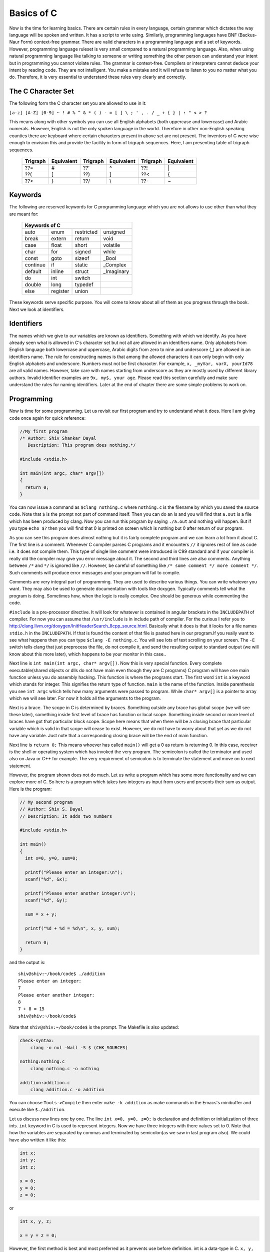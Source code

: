.. meta::
  :description: C Programming with C99
  :keywords: Free C Book, C Programming, C99 Programming, C99 Specification
  
************
Basics of C
************
Now is the time for learning basics. There are certain rules in every language,
certain grammar which dictates the way language will be spoken and written. It
has a script to write using. Similarly, programming languages have BNF
(Backus-Naur Form) context-free grammar. There are valid characters in a
programming language and a set of keywords. However, programming language
ruleset is very small compared to a natural programming language. Also, when
using natural programming language like talking to someone or writing something
the other person can understand your intent but in programming you cannot
violate rules. The grammar is context-free. Compilers or interpreters cannot
deduce your intent by reading code. They are not intelligent. You make a mistake
and it will refuse to listen to you no matter what you do. Therefore, it is very
essential to understand these rules very clearly and correctly.

.. index::
   single: character sets
   single: trigraph sequences

.. _5.1:

===================
The C Character Set
===================
The following form the C character set you are allowed to use in it:

``[a-z] [A-Z] [0-9] ~ ! # % ^ & * ( ) - = [ ] \ ; ' , . / _ + { } | : " < > ?``

This means along with other symbols you can use all English alphabets (both
uppercase and lowercase) and Arabic numerals. However, English is not the only
spoken language in the world. Therefore in other non-English speaking counties
there are keyboard where certain characters present in above set are not
present. The inventors of C were wise enough to envision this and provide the
facility in form of trigraph sequences. Here, I am presenting table of trigraph
sequences.

  +----------+------------+----------+------------+----------+------------+
  | Trigraph | Equivalent | Trigraph | Equivalent | Trigraph | Equivalent |
  +==========+============+==========+============+==========+============+
  |   ??=    |     #      |   ??'    |     ^      |   ??!    |     \|     |
  +----------+------------+----------+------------+----------+------------+
  |   ??(    |     [      |   ??)    |     ]      |   ??<    |     {      |
  +----------+------------+----------+------------+----------+------------+
  |   ??>    |     }      |   ??/    |     \\     |   ??-    |     ~      |
  +----------+------------+----------+------------+----------+------------+

.. index::
   single: keywords

.. _5.2:

========
Keywords
========
The following are reserved keywords for C programming language which you are not
allows to use other than what they are meant for:

  +--------+--------+------------+------------+
  |Keywords of C                              |
  +========+========+============+============+
  |auto    |enum    |restricted  |unsigned    |
  +--------+--------+------------+------------+
  |break   |extern  |return      |void        |
  +--------+--------+------------+------------+
  |case    |float   |short       |volatile    |
  +--------+--------+------------+------------+
  |char    |for     |signed      |while       |
  +--------+--------+------------+------------+
  |const   |goto    |sizeof      |\_Bool      |
  +--------+--------+------------+------------+
  |continue|if      |static      |\_Complex   |
  +--------+--------+------------+------------+
  |default |inline  |struct      |\_Imaginary |
  +--------+--------+------------+------------+
  |do      |int     |switch      |            |
  +--------+--------+------------+------------+
  |double  |long    |typedef     |            |      
  +--------+--------+------------+------------+
  |else    |register|union       |            |
  +--------+--------+------------+------------+

These keywords serve specific purpose. You will come to know about all of them
as you progress through the book. Next we look at identifiers.

.. index::
   single: identifiers

===========
Identifiers
===========
The names which we give to our variables are known as identifiers. Something
with which we identify. As you have already seen what is allowed in C's
character set but not all are allowed in an identifiers name. Only alphabets
from English language both lowercase and uppercase, Arabic digits from zero to
nine and underscore (\_) are allowed in an identifiers name. The rule for
constructing names is that among the allowed characters it can only begin with
only English alphabets and underscore. Numbers must not be first character. For
example, ``x, _myVar, varX, yourId78`` are all valid names. However, take care
with names starting from underscore as they are mostly used by different library
authors. Invalid identifier examples are ``9x, my$, your age``. Please read this
section carefully and make sure understand the rules for naming identifiers.
Later at the end of chapter there are some simple problems to work on.

===========
Programming
===========
Now is time for some programming. Let us revisit our first program and try to
understand what it does. Here I am giving code once again for quick reference:

.. code-block:: c

  //My first program
  /* Author: Shiv Shankar Dayal
     Description: This program does nothing.*/
 
  #include <stdio.h>
 
  int main(int argc, char* argv[])
  {
    return 0;
  }



You can now issue a command as ``$clang nothing.c`` where ``nothing.c`` is the
filename by which you saved the source code. Note that ``$`` is the prompt not
part of command itself. Then you can do an ls and you will find that ``a.out``
is a file which has been produced by clang. Now you can run this program by
saying ``./a.out`` and nothing will happen. But if you type ``echo $?`` then you
will find that 0 is printed on screen which is nothing but 0 after return of our
program.

As you can see this program does almost nothing but it is fairly complete
program and we can learn a lot from it about C. The first line is a comment.
Whenever C compiler parses C programs and it encounters ``//`` it ignores rest
of line as code i.e. it does not compile them. This type of single line comment
were introduced in C99 standard and if your compiler is really old the compiler
may give you error message about it. The second and third lines are also
comments. Anything between ``/*`` and ``*/`` is ignored like ``//``. However, be
careful of something like ``/* some comment */ more comment */``. Such comments
will produce error messages and your program will fail to compile.

Comments are very integral part of programming. They are used to describe
various things. You can write whatever you want. They may also be used to
generate documentation with tools like doxygen. Typically comments tell what
the program is doing. Sometimes how, when the logic is really complex. One
should be generous while commenting the code.

``#include`` is a pre-processor directive. It will look for whatever is
contained in angular brackets in the ``INCLUDEPATH`` of compiler. For now you
can assume that ``/usr/include`` is in include path of compiler. For the curious
I refer you to http://clang.llvm.org/doxygen/InitHeaderSearch_8cpp_source.html.
Basically what it does is that it looks for a file names ``stdio.h`` in the
``INCLUDEPATH``. If that is found the content of that file is pasted here in our
program.If you really want to see what happens then you can type ``$clang -E nothing.c``. You will see lots of text scrolling on your screen. The ``-E`` switch
tells clang that just preprocess the file, do not compile it, and send the
resulting output to standard output (we will know about this more later), which
happens to be your monitor in this case..

Next line is ``int main(int argc, char* argv[])``. Now this is very special
function. Every complete executable(shared objects or dlls do not have main even
though they are C programs) C program will have one main function unless you do
assembly hacking. This function is where the programs start. The first word
``int`` is a keyword which stands for integer. This signifies the return type of
function. ``main`` is the name of the function. Inside parenthesis you see ``int
argc`` which tells how many arguments were passed to program. While ``char*
argv[]`` is a pointer to array which we will see later. For now it holds all the
arguments to the program.

Next is a brace. The scope in C is determined by braces. Something outside any
brace has global scope (we will see these later), something inside first level
of brace has function or local scope. Something inside second or more level of
braces have got that particular block scope. Scope here means that when there
will be a closing brace that particular variable which is valid in that scope
will cease to exist. However, we do not have to worry about that yet as we do
not have any variable. Just note that a corresponding closing brace will be the
end of main function.

Next line is ``return 0;`` This means whoever has called ``main()`` will get a 0
as return is returning 0. In this case, receiver is the shell or operating
system which has invoked the very program. The semicolon is called the
terminator and used also on Java or C++ for example. The very requirement of
semicolon is to terminate the statement and move on to next statement.

However, the program shown does not do much. Let us write a program which has
some more functionality and we can explore more of C. So here is a program which
takes two integers as input from users and presents their sum as output. Here is
the program:

.. code-block:: c

  // My second program
  // Author: Shiv S. Dayal
  // Description: It adds two numbers
 
  #include <stdio.h>
 
  int main()
  {
    int x=0, y=0, sum=0;
 
    printf("Please enter an integer:\n");
    scanf("%d", &x);
 
    printf("Please enter another integer:\n");
    scanf("%d", &y);
 
    sum = x + y;
 
    printf("%d + %d = %d\n", x, y, sum);
 
    return 0;
  }



and the output is::

  shiv@shiv:~/book/code$ ./addition
  Please enter an integer:
  7
  Please enter another integer:
  8
  7 + 8 = 15
  shiv@shiv:~/book/code$

Note that ``shiv@shiv:~/book/code$`` is the prompt. The Makefile is also
updated:

.. code-block:: make

  check-syntax:
      clang -o nul -Wall -S $ (CHK_SOURCES)

  nothing:nothing.c
      clang nothing.c -o nothing

  addition:addition.c
      clang addition.c -o addition

You can choose ``Tools->Compile`` then enter ``make -k addition`` as make
commands in the Emacs's minibuffer and execute like ``$./addition``.

Let us discuss new lines one by one. The line ``int x=0, y=0, z=0;`` is
declaration and definition or initialization of three ints. ``int`` keyword in C
is used to represent integers. Now we have three integers with there values set
to 0. Note that how the variables are separated by commas and terminated by
semicolon(as we saw in last program also). We could have also written it like
this:

.. code-block:: c

  int x;
  int y;
  int z;
 
  x = 0;
  y = 0;
  z = 0;

or

.. code-block:: c

  int x, y, z;
 
  x = y = z = 0;

However, the first method is best and most preferred as it prevents use before 
definition. int is a data-type in C. ``x, y,`` and ``z`` are variables of type
``int``. This means that the size of these variables will be same as ``int``.
Note that C is a statically typed language and all types have predefined memory
requirements. In cour case, int requires 4 bytes on 32-bit systems. 

Now I will talk about ``printf()`` function. This function is declared in
``stdio.h``. The prototype of ``printf()`` is

.. code-block:: c

  int printf(const char *restrict format, ...);

The first argument format is what we have in first two function calls. The
second is a ``...`` which means it can take variable number of arguments known
as variable-list. We have seen this in the third call.This means it will take a
string with optional variable no. of arguments. The string is called the
format-string and determines what can be printed with supplied arguments. These
``...`` are used to supply variable no. of arguments. In the first two
``printf()`` statements we just print the format-string so that is simple.
However, in the last one, we have format as ``%d`` which signifies a decimal
integer. The integers printed are in the same order in which they were supplied.

Time for some input. ``scanf()`` is scan function which scans for keyboard
input. As by now you know that ``%d`` is for decimal integer but we have not
said ``x`` or ``y``. The reason is ``x`` and ``y`` are values while ``&x`` and
``&y`` are the addresses of ``x`` and ``y`` in memory. ``scanf()`` needs the
memory address to which it can write the contents to. You will see ``&``
operator in action later when we deal with pointers. Just remember for now that
to use a simple variable with ``scanf()`` requires ``&`` before its name.

Now I am going to take you on a tour of data types. Till now we have just seen
only ``int``. So onward to data types.

.. index::
   single: types

==================
Data Types
==================
Why data types? What is the need? When everything is a voltage level why not
just deal with 0s and 1s? The answer is simple. You need to abstract and
segregate how much is required. For example, say you are given a sequence of 0s
and 1s how much can you work with them. We as humans are not very versed with 0s
and 1s. Also, say we encode character 'A' for 10101 will it be easy for you to
see A or numbers. Also, numbers range from :math:`-\infty` to :math:`\infty`.
Also, since C is statically typed the sizes of data types have to be known at
compile time. There are four types of data types. Integral, floating-point,
arrays and pointers. Here, I will deal with the two former types and leave
latter two for later. The integral types are ``char, short int, int, long`` and
``long long`` and floating-point types are ``float, double`` and ``long
double``. ``signed`` and ``unsigned`` are sign modifiers which also modified the
range of data types but do not affect their memory requirements. By default all
basic data types are signed in nature and you must qualify you variables with
unsigned if you want that behavior. ``short`` and ``long`` are modifiers for
size which the data type occupies but I consider them as different types because
memory requirements are different. The ranges of integral data types directly
reflect their memory requirements and if you know how much memory they are going
to occupy you can easily compute their ranges. The range of floating-point comes
from IEEE specification. Clang at present does not support C99 floating-point
specification at the time of this writing but rest assured they will st some
point of time. However, I will present the C99 floating-point specification
given by C99.

Let us write a program to find out ranges for integral data types:

.. code-block:: c

   // My range program
   // Author: Shiv S. Dayal
   // Description: It gives ranges of integral data types
 
   #include <stdio.h>
   #include <limits.h>
 
   int main()
   {
     printf("Size of char is..........%d\n", sizeof(char));
     printf("Size of short int is.....%d\n", sizeof(short int));
     printf("Size of int is...........%d\n", sizeof(int));
     printf("Size of long is..........%d\n", sizeof(long));
     printf("Size of long long is.....%d\n", sizeof(long long));
     printf("Size of float is.........%d\n", sizeof(float));
     printf("Size of double is........%d\n", sizeof(double));
     printf("Size of long double is...%d\n", sizeof(long double));c
 
     return 0;
   }



and the output will be::

    Size of char is..........1
    Size of short int is.....2
    Size of int is...........4
    Size of long is..........4
    Size of long long is.....8
    Size of float is.........4
    Size of double is........8
    Size of long double is...12

Based on this it is left as an exercise to reader to compute the ranges of these
data types. Here I am giving the contents of limits.h for you to see limits of
data types and check for yourself.

.. index::
   single: limits.h

.. code-block:: c

   /* Copyright (C) 1991, 1992, 1996, 1997, 1998, 1999, 2000, 2005
   Free Software Foundation, Inc.
   This file is part of the GNU C Library.
 
   The GNU C Library is free software; you can redistribute it and/or
   modify it under the terms of the GNU Lesser General Public
   License as published by the Free Software Foundation; either
   version 2.1 of the License, or (at your option) any later version.
 
   The GNU C Library is distributed in the hope that it will be useful,	
   but WITHOUT ANY WARRANTY; without even the implied warranty of
   MERCHANTABILITY or FITNESS FOR A PARTICULAR PURPOSE.  See the GNU
   Lesser General Public License for more details.
 
   You should have received a copy of the GNU Lesser General Public
   License along with the GNU C Library; if not, write to the Free
   Software Foundation, Inc., 59 Temple Place, Suite 330, Boston, MA
   02111-1307 USA.  */
 
   /*
   *      ISO C99 Standard: 7.10/5.2.4.2.1 Sizes of integer types <limits.h>
   */
 
   #ifndef _LIBC_LIMITS_H_
   #define _LIBC_LIMITS_H_ 1
 
   #include <features.h>
 
 
   /* Maximum length of any multibyte character in any locale.
    We define this value here since the gcc header does not define
    the correct value.  */
    #define MB_LEN_MAX      16
 
 
   /* If we are not using GNU CC we have to define all the symbols ourself.
   Otherwise use gcc's definitions (see below).  */
   #if !defined __GNUC__ || __GNUC__ < 2
 
   /* We only protect from multiple inclusion here, because all the other
   #include's protect themselves, and in GCC 2 we may #include_next through
   multiple copies of this file before we get to GCC's.  */
   # ifndef _LIMITS_H
   #  define _LIMITS_H     1
 
   #include <bits/wordsize.h>
 
   /* We don't have #include_next.
   Define ANSI <limits.h> for standard 32-bit words.  */
 
   /* These assume 8-bit `char's, 16-bit `short int's,
   and 32-bit `int's and `long int's.  */
 
   /* Number of bits in a `char'.  */
   #  define CHAR_BIT      8
 
   /* Minimum and maximum values a `signed char' can hold.  */
   #  define SCHAR_MIN     (-128)
   #  define SCHAR_MAX     127
 
   /* Maximum value an `unsigned char' can hold.  (Minimum is 0.)  */
   #  define UCHAR_MAX     255
 
   /* Minimum and maximum values a `char' can hold.  */
   #  ifdef __CHAR_UNSIGNED__
   #   define CHAR_MIN     0
   #   define CHAR_MAX     UCHAR_MAX
   #  else
   #   define CHAR_MIN     SCHAR_MIN
   #   define CHAR_MAX     SCHAR_MAX
   #  endif
 
   /* Minimum and maximum values a `signed short int' can hold.  */	
   #  define SHRT_MIN      (-32768)
   #  define SHRT_MAX      32767
 
   /* Maximum value an `unsigned short int' can hold.  (Minimum is 0.)  */
   #  define USHRT_MAX     65535
 
   /* Minimum and maximum values a `signed int' can hold.  */
   #  define INT_MIN       (-INT_MAX - 1)
   #  define INT_MAX       2147483647
 
   /* Maximum value an `unsigned int' can hold.  (Minimum is 0.)  */
   #  define UINT_MAX      4294967295U
 
   /* Minimum and maximum values a `signed long int' can hold.  */
   #  if __WORDSIZE == 64
   #   define LONG_MAX     9223372036854775807L
   #  else
   #   define LONG_MAX     2147483647L
   #  endif   
   #  define LONG_MIN      (-LONG_MAX - 1L)
 
   /* Maximum value an `unsigned long int' can hold.  (Minimum is 0.)  */
   #  if __WORDSIZE == 64
   #   define ULONG_MAX    18446744073709551615UL
   #  else
   #   define ULONG_MAX    4294967295UL
   #  endif
 
   #  ifdef __USE_ISOC99
 
   /* Minimum and maximum values a `signed long long int' can hold.  */
   #   define LLONG_MAX    9223372036854775807LL
   #   define LLONG_MIN    (-LLONG_MAX - 1LL)
 
   /* Maximum value an `unsigned long long int' can hold.  (Minimum is 0.)  */
   #   define ULLONG_MAX   18446744073709551615ULL
 
   #  endif /* ISO C99 */
 
   # endif /* limits.h  */
   #endif  /* GCC 2.  */
 
   #endif  /* !_LIBC_LIMITS_H_ */
 
   /* Get the compiler's limits.h, which defines almost all the ISO constants.
 
   We put this #include_next outside the double inclusion check because
   it should be possible to include this file more than once and still get
   the definitions from gcc's header.  */
   #if defined __GNUC__ && !defined _GCC_LIMITS_H_
   /* `_GCC_LIMITS_H_' is what GCC's file defines.  */
   # include_next <limits.h>
   #endif
 
   /* The <limits.h> files in some gcc versions don't define LLONG_MIN,
   LLONG_MAX, and ULLONG_MAX.  Instead only the values gcc defined for
   ages are available.  */
   #if defined __USE_ISOC99 && defined __GNUC__
   # ifndef LLONG_MIN
   #  define LLONG_MIN     (-LLONG_MAX-1)
   # endif
   # ifndef LLONG_MAX
   #  define LLONG_MAX     __LONG_LONG_MAX__
   # endif
   # ifndef ULLONG_MAX
   #  define ULLONG_MAX    (LLONG_MAX * 2ULL + 1)
   # endif
   #endif
 
   #ifdef  __USE_POSIX
   /* POSIX adds things to <limits.h>.  */
   # include <bits/posix1_lim.h>
   #endif
 
   #ifdef  __USE_POSIX2
   # include <bits/posix2_lim.h>
   #endif
 
   #ifdef  __USE_XOPEN
   # include <bits/xopen_lim.h>
   #endif

Here, I have given gcc's limits.h as clang includes that. For knowing exact
implementation for floating-point implementation on your platform I recommend
you to read http://en.wikipedia.org/wiki/IEEE_754-2008 . It is not possible to
present all the information in detail here and I do not want to give you
partial information. :-) I recommend you to go through
http://en.wikipedia.org/wiki/Single_precision and
http://en.wikipedia.org/wiki/Double_precision in particular. The range of log
double varies from compiler to compiler.

=================================
New Data Types of C99
=================================
There are some new data types introduced in C99. They are ``_Bool, _Complex``
and ``_Imaginary``.

.. index::
   pair: type; boolean

===================
Boolean Types
===================
``_Bool`` counts as an integral type and is used to represent boolean values.
Here is ``stdbool.h`` for your quick reference.

.. index::
   single: stdbool.h

.. code-block:: c

	/*===---- stdbool.h - Standard header for booleans -------------------------===
	 *
	 * Copyright (c) 2008 Eli Friedman
	 *
	 * Permission is hereby granted, free of charge, to any person obtaining a copy
	 * of this software and associated documentation files (the "Software"), to deal
	 * in the Software without restriction, including without limitation the rights
	 * to use, copy, modify, merge, publish, distribute, sublicense, and/or sell
	 * copies of the Software, and to permit persons to whom the Software is
	 * furnished to do so, subject to the following conditions:
	 *
	 * The above copyright notice and this permission notice shall be included in
	 * all copies or substantial portions of the Software.
	 *
	 * THE SOFTWARE IS PROVIDED "AS IS", WITHOUT WARRANTY OF ANY KIND, EXPRESS OR
	 * IMPLIED, INCLUDING BUT NOT LIMITED TO THE WARRANTIES OF MERCHANTABILITY,
	 * FITNESS FOR A PARTICULAR PURPOSE AND NONINFRINGEMENT. IN NO EVENT SHALL THE
	 * AUTHORS OR COPYRIGHT HOLDERS BE LIABLE FOR ANY CLAIM, DAMAGES OR OTHER
	 * LIABILITY, WHETHER IN AN ACTION OF CONTRACT, TORT OR OTHERWISE, ARISING FROM,
	 * OUT OF OR IN CONNECTION WITH THE SOFTWARE OR THE USE OR OTHER DEALINGS IN
	 * THE SOFTWARE.
	 *
	 *===-----------------------------------------------------------------------===
	 */
 
	#ifndef __STDBOOL_H
	#define __STDBOOL_H
 
	/* Don't define bool, true, and false in C++, except as a GNU extension. */
	#ifndef __cplusplus
	#define bool _Bool
	#define true 1
	#define false 0
	#elif defined(__GNUC__) && !defined(__STRICT_ANSI__)
	/* Define _Bool, bool, false, true as a GNU extension. */
	#define _Bool bool
	#define bool  bool
	#define false false
	#define true  true
	#endif
 
	#define __bool_true_false_are_defined 1
 
	#endif /* __STDBOOL_H */

As you can see from the definition true is 1 and false is 0. Any non-zero value
is considered to be true. Here is a program demonstrating that.

.. code-block:: c

  // Boolean Program
  // Author: Shiv S. Dayal
  // Description: Demo of boolean data typec
 
  #include <stdio.h>
  #include <stdbool.h>
 
  int main()
  {
    bool bcpp      = 4;
    _Bool bc       = 5;
    bool True      = true;
    _Bool False    = false;
    bool bFalseCPP = -4;
    _Bool bFalseC  = -7;
 
    printf("%d %d %d %d %d %d\n", bcpp, bc, True, False, bFalseCPP, bFalseC);
 
    getchar();
 
    return 0;
  }



and the output is::

  1 1 1 0 1 1

Note that ``true`` and ``false`` are keywords while ``True`` and ``False`` are
identifiers.

Though I wanted to avoid dealing with this but since I am including header files
verbatim I must give an explanation of #define pre-processor macro at least. I
will touch it very little as it will be covered in more detail later.
``#define`` has two parameters though not as function arguments. Whenever the
first part is encountered second will be replaced. Consider this example:

.. code-block:: c

    // Boolean Program
    // Author: Shiv S. Dayal
    // Description: Demo of boolean data type

    #define MAX 7
    int main()
    {
      MAX;
      return 0;
    }



Just do ``$clang -E define.c`` to see the magic. Note that ``#define``
parameters are not type safe. Compiler will just paste the contents. Notice how
``MAX`` is replaced by 7.

.. index::
   pair: type; complex

==============
Complex Types
==============
For complex types, there is a system header ``complex.h`` which internally
includes various other headers. However I am giving you the summary here. There
are following ``#define`` macros:

``complex``: Expands to ``_Complex``

``_Complex_I``: Expands to a constant expression of type ``const float
_Complex`` with the value of the imaginary.

``imaginary``: Expands to ``_Imaginary``.

``_Imaginary_I``: Expands to a constant expression of type ``const float 
_Imaginary`` with the value of the imaginary value. ``I``: Expands to either 
``_Imaginary_I`` or ``_Complex_I``. If ``_Imaginary_I`` is not defined, ``I``
expands to ``_Complex_I``.

Complex types are declared as given below:
	1. float complex fCompZ;
	2. double complex dCompZ;
	3. long double ldCompZ;

Now I will present a summary of library functions provided by complex.h

.. code-block:: c

    //cabs, cabsf, cabsl - these compute and return absolute value
    //of a complex number z

    double cabs(double complex z);
    float cabsf(float complex z);
    long double cabsl(long double complex z);

    //carg, cargf, cargl - these compute and return argument of a complex
    //number z. The range of return value's range from one +ve pi radian
    //to one -ve pi radian.

    double carg(double complex z);
    float cargf(float complex z);
    long double cargl(long double complex z);

    //cimag, cimagf, cimagl - these compute imaginary part of a complex
    //number z and return that as a real number.

    double cimag(double complex z);
    float cimagf(float complex z);
    long double cimagl(long double complex z);

    //creal, crealf, creall - these compute real part of a complex
    //number z and return the computed value.

    double creal(double complex z);
    float crealf(float complex z);
    long double creall(long double complex z);

    //conj, conjf, conjl - these functions compute the complex conjugate
    //of z, by reversing the sign of its imaginary part and return the
    //computed value.

    double complex conj(double complex z);
    float complex conjf(float complex z);
    long double complex conjl(long double complex z);

    //cproj, cprojf, cprojl - these functions compute a projection of z
    // onto the Riemann sphere: z projects to z, except that all complex
    //infinities (even those with one infinite part and one NaN (not a
    //number) part) project to positive infinity on the real axis. If z
    //has an infinite part, then cproj( z) shall be equivalent to:
    //INFINITY + I * copysign(0.0, cimag(z))
    //These functions return the computed value.

    double complex cproj(double complex z);
    float complex cprojf(float complex z);
    long double complex cprojl(long double complex z);

    //cexp, cexpf, cexpl - these functions shall compute the complex
    //exponent of z, defined as e^z and return the computed value

    double complex cexp(double complex z);
    float complex cexpf(float complex z);
    long double complex cexpl(long double complex z);

    //clog, clogf, clogl - these functions compute the complex
    //natural (base e) logarithm of z, with a branch cut along
    //the negative real axis and return complex natural logarithm
    //value, in a range of a strip mathematically unbounded along
    //real axis and in the interval -ipi to +ipi along the
    //imaginary axis.

    double complex clog(double complex z);
    float complex clogf(float complex z);
    long double complex clogl(long double complex z);

    //csqrt, csqrtf, csqrtl - these functions compute the complex
    //square root of z, with a branch cut along the negative real
    //axis and return the computed value in the range of the right
    //half-plane (including the imaginary axis)

    double complex csqrt(double complex z);
    float complex csqrtf(float complex z);
    long double complex csqrtl(long double complex z);

    //cpow, cpowf, cpowl - these functions compute the complex
    //power function x^y, with a branch cut for the first
    //parameter along the negative real axis and return the
    //computed value.

    double complex cpow(double complex x, double complex y);
    float complex cpowf(float complex x, float complex y);
    long double complex cpowl(long double complex x,
    long double complex y);

    //csin, csinf, csinl - these functions compute the complex
    //sine of z and return the computed value.

    double complex csin(double complex z);
    float complex csinf(float complex z);
    long double complex csinl(long double complex z);

    //ccos, ccosf, ccosl - these functions compute the complex
    //cosine of z and return the computed value.

    double complex ccos(double complex z);
    float complex ccosf(float complex z);
    long double complex ccosl(long double complex z);

    //ctan, ctanf, ctanl - these functions compute the complex
    //tangent of z and return the computed value.

    double complex ctan(double complex z);
    float complex ctanf(float complex z);
    long double complex ctanl(long double complex z);

    //casin, casinf, casinl - these functions compute the complex
    //arc sine of z, with branch cuts outside the interval
    //[-1, +1] along the real axis and return the computed value
    //in the range of a strip mathematically unbounded along the
    //imaginary axis and in the interval -0.5pi to +0.5pi radian
    //inclusive along the real axis.

    double complex casin(double complex z);
    float complex casinf(float complex z);
    long double complex casinl(long double complex z);

    //cacos, cacosf, cacosl - these functions compute the complex
    //arc cosine of z, with branch cuts outside the interval
    //[-1, +1] along the real axis and return the computed value
    //in the range of a strip mathematically unbounded along the
    //imaginary axis and in the interval -0 to +pi radian
    //inclusive along the real axis.

    double complex cacos(double complex z);
    float complex cacosf(float complex z);
    long double complex cacosl(long double complex z);

    //catan, catanf, catanl - these functions compute the complex
    //arc tangent of z, with branch cuts outside the interval
    //[-i, +i] along the real axis and return the computed value
    //in the range of a strip mathematically unbounded along the
    //imaginary axis and in the interval -0.5pi to +0.5pi radian
    //inclusive along the real axis.

    double complex catan(double complex z);
    float complex catanf(float complex z);
    long double complex catanl(long double complex z);

    //csinh, csinhf, csinhl - these functions compute the complex
    //hyperbolic sine of z and return the comupted value.

    double complex csinh(double complex z);
    float complex csinhf(float complex z);
    long double complex csinhl(long double complex z);

    //ccosh, ccoshf, ccoshl - these functions shall compute the
    //complex hyperbolic cosine of z and return the computed
    //value

    double complex ccosh(double complex z);
    float complex ccoshf(float complex z);
    long double complex ccoshl(long double complex z);

    //ctanh, ctanhf, ctanhl - these functions compute the
    //complex hyperbolic tangent of z and return the computed
    //value.

    double complex ctanh(double complex z);
    float complex ctanhf(float complex z);
    long double complex ctanhl(long double complex z);

    //casinh, casinhf, casinhl - these functions compute the
    //complex arc hyperbolic sine of z, with branch cuts
    //outside the interval [-i, +i] along the imaginary axis and
    //return the complex arc hyperbolic sine value, in the range
    //of a strip mathematically unbounded along the real axis
    //and in the interval [-i0.5pi, +i0.5pi] along the imaginary
    //axis.

    double complex casinh(double complex z);
    float complex casinhf(float complex z);
    long double complex casinhl(long double complex z);
    cacosh, cacoshf, cacoshl - theese functions compute the

    //complex arc hyperbolic cosine of z, with a branch cut at
    //values less than 1 along the real axis and return the complex
    //arc hyperbolic cosine value, in the range of a half-strip
    //of non-negative values along the real axis and in the
    //interval [-ipi, +ipi] along the imaginary axis.

    double complex cacosh(double complex z);
    float complex cacoshf(float complex z);
    long double complex cacoshl(long double complex z);

    //catanh, catanhf, catanhl - these functions shall compute the
    //complex arc hyperbolic tangent of z, with branch cuts outside
    //the interval [-1, +1] along the real axis and return the
    //complex arc hyperbolic tangent value, in the range of a strip
    //mathematically unbounded along the real axis and in the
    //interval [-i0.5pi, +i0.5pi] along the imaginary axis.

    double complex catanh(double complex z);
    float complex catanhf(float complex z);
    long double complex catanhl(long double complex z);

Hers is a small demo program which explains two functions:

.. code-block:: c

    // Complex Number Program
    // Author: Shiv S. Dayal
    // Description: Demo of complex data type

    #include <stdio.h>
    #include <complex.h>

    int main()
    {
      double complex z = 4.0 + 3.0i;

      printf("Absolute value of z is %lf\n", cabs(z));

      double complex zConj = conj(z);
      printf("Imaghinary part of conjugate is now %lf\n", cimag(zConj));

      return 0;
    }



and the output is::

    Absolute value of z is 5.000000
    Imaghinary part of conjugate is now -3.000000

You must note that in Makefile you must compile it like ``$clang complex.c -o 
complex -lm``. Note the ``-lm`` part. It tells to look for definition of these
functions in Math library of C. Without it the program won't compile. At this
point I encourage you to further explore different functions presented in the
summary.

There are even more data types for integral type. I am sorry but I am unwrapping
the layers one by one. These types are defined in ``inttypes.h`` and
``stdint.h``. The types are ``int8_t, int16_t, int32_t, uint8_t, uint16_t`` and
``uint32_t``. The numbers tell you how many bits each data type will occupy. The
types without leading u are of signed type and the ones with it are of unsigned
type. You can use the good old ``%d`` or ``%i`` for decimal integers and others
for octals and hexes. Have a look at headers and try to decipher them.

.. index::
   pair: type; void
   pair: type; enum

====================
Void and Enum Types
====================
There are these four types remianing. void type comprises an empty set of
values; it is an incomplete type that cannot be completed. You cannot declare an
array of void. It is a generic type in the sense that any other pointer to any
type can be converted to pointer type of void and vice-versa. It is a low level
type and should be only used to convert data types from one type to another and
sparingly. A type occupies one byte. Typically you never declare a variable of
void type. It is used mostly for casting.

enum comprises a set of named integer constant values. Each distinct enumeration
constitutes a different enumerated type. In C enums are very much equivalent to
integers. You can do all operations of an enum on an enumeration member. An
enumeration is is a set of values. It starts from zero by default and increments
by one unless specifically specified. Consider the following example:

.. code-block:: c

    // Author: Shiv S. Dayal
    // Description: Demo of enum

    #include <stdio.h>

    int main()
    {
      typedef enum {zero, one, two} enum1;
      typedef enum {alpha=-5, beta, gamma, theta=4, delta, omega} enum2;

      printf("zero = %d, one = %d, two=%d\n", zero, one, two);
      printf("alpha = %d, beta = %d, gamma=%d, theta=%d, delta=%d, omega=%d\n", \
              alpha, beta, gamma, theta, delta, omega);

      return 0;
    }



and the output is::
  
    zero = 0, one = 1, two=2
    alpha = -5, beta = -4, gamma=-3, tehta=4, delta=5, omega=6

.. index::
   single: constant

=========
Constants
=========
We have seen some variables now let us see some constants. There are five
categories of constants: character, integer, floating-point, string, and
enumeration constant. We will see enumeration constants later first we see
remaining four types of constants. There are certain rules about constants.
Commas and spaces are not allowed except for character and string constants.
Their range cannot outgrow the range of there data type. For numeric type of 
stants they can have a leading (-)minus sign.

Given below is an example:

.. code-block:: c

    // Integer constants
    // Author: Shiv S. Dayal
    // Description: Demo of integer constants

    #include <stdio.h>

    int main()
    {
      int decimal = 7;
      int octal = 06;
      int hex = 0xb;

      printf("%d %o %x\n", decimal, octal, hex);

      return 0;
    }



and the output is::
   
   7 6 b

As you can see there are three different categories for integer constants:
decimal constants (base 10), octal constants (base 8) and hexadecimal constants
(base 16). Also, you must have noticed how a zero is prefixed before octal type
and a zero and x for hexadecimal type. The %d format specifier is already known
to you for signed decimals. However, now you know two more %o and %x for
unsigned octal and unsigned hexadecimal respectively. For unsigned integer it
is %u. There is one more format specifier which you may encounter for signed
decimal and that is %i.

Note that there is nothing for binary constants. I leave this as an exercise
to you to convert a number in any base shown above to binary and print it.
Also vice-versa that is take a input in binary and convert to these three.
Later I will show you this program.

Now let us move to floating-point constants. Again, I will explain using an
example:

.. code-block:: c

    // Floating-point constants
    // Author: Shiv S. Dayal
    // Description: Demo of floating-point constants

    #include <stdio.h>

    int main()
    {
      float f = 7.5384589234;
      double d = 13.894578834538578234784;
      long double ld = 759.8263478234729402354028358208358230829304;

      printf("%f %lf, %Lf\n", f, d, ld);

      return 0;
    }



and the output is::
  
  7.538459 13.894579, 759.826348

We will learn to change precision later when we deal with format specifiers
along with printf and all input/output family. Here also, you learn three
format specifiers. Other are %e or %E for scientific notation of float
family. Then there is %g or %G which uses shorter of %e and %f types.

Now we move on to character and string type constants and as usual with a
small program.

.. code-block:: c

    // Character constants
    // Author: Shiv S. Dayal
    // Description: Demo of character constants

    #include <stdio.h>

    int main()
    {
      char c = 'S';
      char* str ="Shiv S, Dayal"; 

      printf("%c %s\n", c, str);

      return 0;
    }



and the ouput is::

  S Shiv S, Dayal

As I had said that commas and blanks are not allowed in numeric types but you
can see both are allowed on character and string types. Also, the string is a
character pointer that is it can point to memory location where a character is
stored. In this case the string is stored in an area of memory called stack.
When memory is allocated the compiler knows how much has been allocated. For
string there is something called null character represented by '\\0' which is
used to terminate string. By using this mechanism the program knows where the
string is terminating. It is treated in next section as well.A very
interesting thing to be noted is char is considered to be an integral type.
It is allowed to perform addition etc on char type. Till now you have learnt
many format specifiers and have seen they all start with %. Think how will you
print % on stdout. It is printed like %%. It was simple,wasn't it? C program
have got something called ASCII table which is a 7-bit character table values
ranging from0 to 127. There is also
something called escape sequences and it is worth to have a look at them.

.. index::
   single: escape sequences

.. _5.11:

====================
Escape Sequences
====================
All escape sequences start with a leading \\ . Following table shows them:

  +------------------------+---------------------+----------------------+
  | Chracter               | Escape Sequences    | ASCII Value          |
  +========================+=====================+======================+
  | null                   | \\0                 | 000                  |
  +------------------------+---------------------+----------------------+
  | bell(alert)            | \\a                 | 007                  |
  +------------------------+---------------------+----------------------+
  | backspace              | \\b                 | 008                  |
  +------------------------+---------------------+----------------------+
  | horizontal tab         | \\t                 | 009                  |
  +------------------------+---------------------+----------------------+
  | newline (line feed)    | \\n                 | 010                  |
  +------------------------+---------------------+----------------------+
  | vertical tab           | \\v                 | 011                  |
  +------------------------+---------------------+----------------------+
  | form feed              | \\f                 | 012                  |
  +------------------------+---------------------+----------------------+
  | carriage return        | \\r                 | 013                  |
  +------------------------+---------------------+----------------------+
  | quotation mark (")     | \\"                 | 034                  |
  +------------------------+---------------------+----------------------+
  | apostrophe (')         | \\'                 | 039                  |
  +------------------------+---------------------+----------------------+
  | question mark          | \\?                 | 063                  |
  +------------------------+---------------------+----------------------+
  | backslash              | \\ \\               | 092                  |
  +------------------------+---------------------+----------------------+

Note that there is no space between two backslashes. Sphinx does not allow me
to write four continuous backslashes. Now we will talk about all these one by
one. \\0 which is also known as NULL is the string terminating character, as
said previously, and must be present in string for it to terminate. For
example, in our character constant program the str string is "Shiv S. Dayal".
So how many characters are there 13? Wrong 14! The NULL character is hidden.
Even if we say str=""; then it will contain one character and that is this
NULL. Many standard C functions rely on this presence of NULL and causes a
lot of mess because of this.

The bell escape sequence if for a bell from CPU. Let us write a program and
see it in effect.

.. code-block:: c

    // Bell Program
    // Author: Shiv S. Dayal
    // Description: Demo of bell escape sequence

    #include <stdio.h>

    int main()
    {
      printf("hello\a");

      getchar();

      return 0;
    }



The output of this program will be hello on stdout and an audible or
visible bell as per settings of your shell. Notice the ``getchar()``
function which waits for input and reads a character from stdin.
Next is backspace escape sequence. Let us see a program for its demo as
well:

.. code-block:: c
  
  // Backspace Program
  // Author: Shiv S. Dayal
  // Description: Demo of backspace escape sequence
 
  #include <stdio.h>
 
  int main()
  {
    printf("h\b*e\b*l\b*l\b*o\b*\n");
    printf("\b");
 
    getchar();
 
    return 0;
  }



and the output is::

  *****

It is hello replaced by *****. A minor modification in this program to
replace the character as soon as key is pressed by some other character
will turn it into a password program. Backspace escape sequence means
when it is encountered the cursor moves to the previous position on the
line in context. If active position of cursor is initial position then
C99 standard does not specify the behavior of display device. However,
the behavior on my system is that cursor remains at initial position.
Check out on yours. The second printf function determines this behavior.

Next we are going to deal with newline and horizontal tab escape
sequences together as combined together they are used to format output
in a beautiful fashion. The program is listed below:

.. code-block:: c

  // Newline and Horizontal tab program Program
  // Author: Shiv S. Dayal
  // Description: Demo of newline and horizontal tab escape sequence
 
  #include <stdio.h>
 
  int main()
  {
    printf("Before tab\tAftertab\n");
    printf("\nAfter newline\n");
 
    getchar();
 
    return 0;
  }



and the output is::

  Before tab      Aftertab

  After newline

Here I leave you to experiment with other escape sequences. Feel free to
explore them. Try various combinations. Let your creative juices flow.
